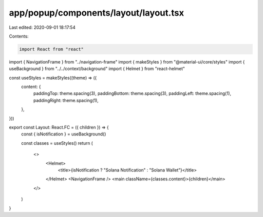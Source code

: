 app/popup/components/layout/layout.tsx
======================================

Last edited: 2020-09-01 18:17:54

Contents:

.. code-block:: tsx

    import React from "react"
import { NavigationFrame } from "../navigation-frame"
import { makeStyles } from "@material-ui/core/styles"
import { useBackground } from "../../context/background"
import { Helmet } from "react-helmet"

const useStyles = makeStyles((theme) => ({
  content: {
    paddingTop: theme.spacing(3),
    paddingBottom: theme.spacing(3),
    paddingLeft: theme.spacing(1),
    paddingRight: theme.spacing(1),
  },
}))

export const Layout: React.FC = ({ children }) => {
  const { isNotification } = useBackground()

  const classes = useStyles()
  return (
    <>
      <Helmet>
        <title>{isNotification ? "Solana Notification" : "Solana Wallet"}</title>
      </Helmet>
      <NavigationFrame />
      <main className={classes.content}>{children}</main>
    </>
  )
}


